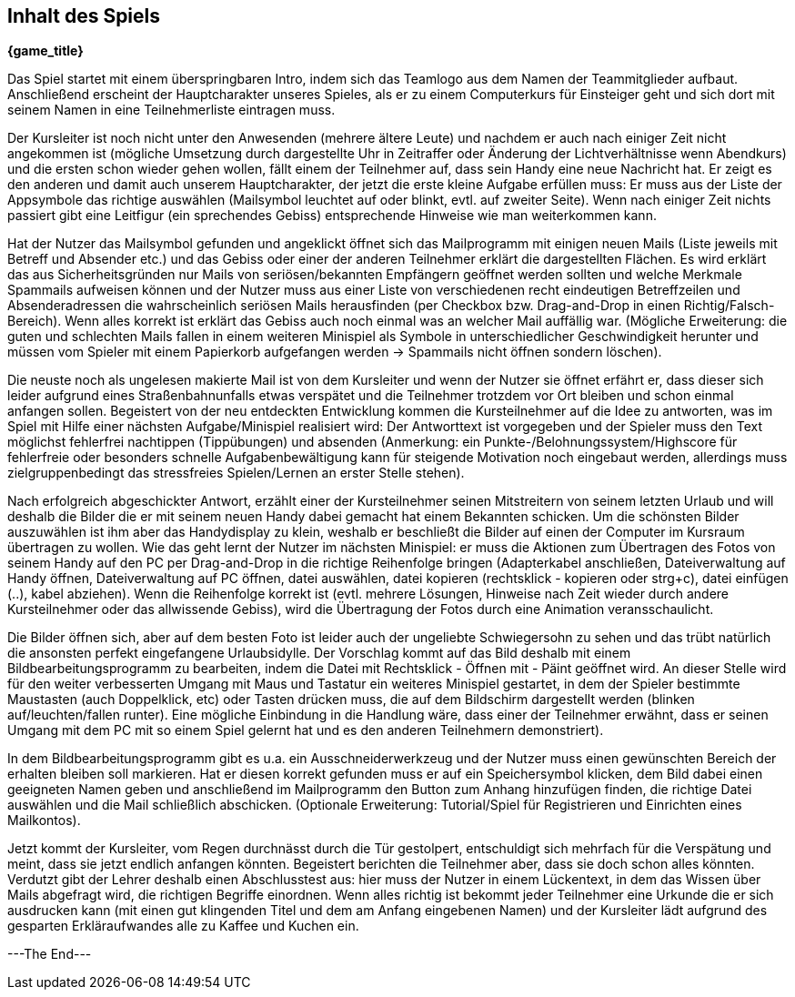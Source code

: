 == Inhalt des Spiels

*{game_title}*

Das Spiel startet mit einem überspringbaren Intro, indem sich das Teamlogo aus
dem Namen der Teammitglieder aufbaut. Anschließend erscheint der Hauptcharakter
unseres Spieles, als er zu einem Computerkurs für Einsteiger geht und sich
dort mit seinem Namen in eine Teilnehmerliste eintragen muss.

Der Kursleiter ist noch nicht unter den Anwesenden (mehrere ältere Leute) und
nachdem er auch nach einiger Zeit nicht angekommen ist (mögliche Umsetzung durch
dargestellte Uhr in Zeitraffer oder Änderung der Lichtverhältnisse wenn
Abendkurs) und die ersten schon wieder gehen wollen, fällt einem der Teilnehmer
auf, dass sein Handy eine neue Nachricht hat. Er zeigt es den anderen und damit
auch unserem Hauptcharakter, der jetzt die erste kleine Aufgabe erfüllen muss:
Er muss aus der Liste der Appsymbole das richtige auswählen (Mailsymbol leuchtet
auf oder blinkt, evtl. auf zweiter Seite). Wenn nach einiger Zeit nichts passiert
gibt eine Leitfigur (ein sprechendes Gebiss) entsprechende Hinweise wie man
weiterkommen kann.

Hat der Nutzer das Mailsymbol gefunden und angeklickt öffnet sich das Mailprogramm
mit einigen neuen Mails (Liste jeweils mit Betreff und Absender etc.) und das
Gebiss oder einer der anderen Teilnehmer erklärt die dargestellten Flächen. Es
wird erklärt das aus Sicherheitsgründen nur Mails von seriösen/bekannten Empfängern
geöffnet werden sollten und welche Merkmale Spammails aufweisen können und der
Nutzer muss aus einer Liste von verschiedenen recht eindeutigen Betreffzeilen und
Absenderadressen die wahrscheinlich seriösen Mails herausfinden (per Checkbox bzw.
Drag-and-Drop in einen Richtig/Falsch-Bereich). Wenn alles korrekt ist erklärt
das Gebiss auch noch einmal was an welcher Mail auffällig war. (Mögliche
Erweiterung: die guten und schlechten Mails fallen in einem weiteren Minispiel
als Symbole in unterschiedlicher Geschwindigkeit herunter und müssen vom Spieler
mit einem Papierkorb aufgefangen werden -> Spammails nicht öffnen sondern löschen).

Die neuste noch als ungelesen makierte Mail ist von dem Kursleiter und wenn der
Nutzer sie öffnet erfährt er, dass dieser sich leider aufgrund eines Straßenbahnunfalls
etwas verspätet und die Teilnehmer trotzdem vor Ort bleiben und schon einmal
anfangen sollen. Begeistert von der neu entdeckten Entwicklung kommen die
Kursteilnehmer auf die Idee zu antworten, was im Spiel mit Hilfe einer nächsten
Aufgabe/Minispiel realisiert wird: Der Antworttext ist vorgegeben und der Spieler
muss den Text möglichst fehlerfrei nachtippen (Tippübungen) und absenden (Anmerkung:
ein Punkte-/Belohnungssystem/Highscore für fehlerfreie oder besonders schnelle
Aufgabenbewältigung kann für steigende Motivation noch eingebaut werden, allerdings
muss zielgruppenbedingt das stressfreies Spielen/Lernen an erster Stelle stehen).

Nach erfolgreich abgeschickter Antwort, erzählt einer der Kursteilnehmer seinen
Mitstreitern von seinem letzten Urlaub und will deshalb die Bilder die er mit
seinem neuen Handy dabei gemacht hat einem Bekannten schicken. Um die schönsten
Bilder auszuwählen ist ihm aber das Handydisplay zu klein, weshalb er beschließt
die Bilder auf einen der Computer im Kursraum übertragen zu wollen. Wie das geht
lernt der Nutzer im nächsten Minispiel: er muss die Aktionen zum Übertragen des
Fotos von seinem Handy auf den PC per Drag-and-Drop in die richtige Reihenfolge
bringen (Adapterkabel anschließen, Dateiverwaltung auf Handy öffnen,
Dateiverwaltung auf PC öffnen, datei auswählen, datei kopieren (rechtsklick -
kopieren oder strg+c), datei einfügen (..), kabel abziehen). Wenn die Reihenfolge
korrekt ist (evtl. mehrere Lösungen, Hinweise nach Zeit wieder durch andere
Kursteilnehmer oder das allwissende Gebiss), wird die Übertragung der Fotos
durch eine Animation veransschaulicht.

Die Bilder öffnen sich, aber auf dem besten Foto ist leider auch der ungeliebte
Schwiegersohn zu sehen und das trübt natürlich die ansonsten perfekt
eingefangene Urlaubsidylle. Der Vorschlag kommt auf das Bild deshalb mit einem
Bildbearbeitungsprogramm zu bearbeiten, indem die Datei mit Rechtsklick - Öffnen
mit - Päint geöffnet wird. An dieser Stelle wird für den weiter verbesserten
Umgang mit Maus und Tastatur ein weiteres Minispiel gestartet, in dem der Spieler
bestimmte Maustasten (auch Doppelklick, etc) oder Tasten drücken muss, die auf
dem Bildschirm dargestellt werden (blinken auf/leuchten/fallen runter). Eine
mögliche Einbindung in die Handlung wäre, dass einer der Teilnehmer erwähnt, dass er
seinen Umgang mit dem PC mit so einem Spiel gelernt hat und es den anderen
Teilnehmern demonstriert).

In dem Bildbearbeitungsprogramm gibt es u.a. ein Ausschneiderwerkzeug und der Nutzer
muss einen gewünschten Bereich der erhalten bleiben soll markieren. Hat er diesen
korrekt gefunden muss er auf ein Speichersymbol klicken, dem Bild dabei einen
geeigneten Namen geben und anschließend im Mailprogramm den Button zum Anhang
hinzufügen finden, die richtige Datei auswählen und die Mail schließlich abschicken.
(Optionale Erweiterung: Tutorial/Spiel für Registrieren und Einrichten eines
Mailkontos).

Jetzt kommt der Kursleiter, vom Regen durchnässt durch die Tür gestolpert,
entschuldigt sich mehrfach für die Verspätung und meint, dass sie jetzt endlich
anfangen könnten. Begeistert berichten die Teilnehmer aber, dass sie doch schon
alles könnten. Verdutzt gibt der Lehrer deshalb einen Abschlusstest aus: hier
muss der Nutzer in einem Lückentext, in dem das Wissen über Mails abgefragt wird,
die richtigen Begriffe einordnen. Wenn alles richtig ist bekommt jeder Teilnehmer
eine Urkunde die er sich ausdrucken kann (mit einen gut klingenden Titel und dem
am Anfang eingebenen Namen) und der Kursleiter lädt aufgrund des gesparten
Erkläraufwandes alle zu Kaffee und Kuchen ein.

---The End---
